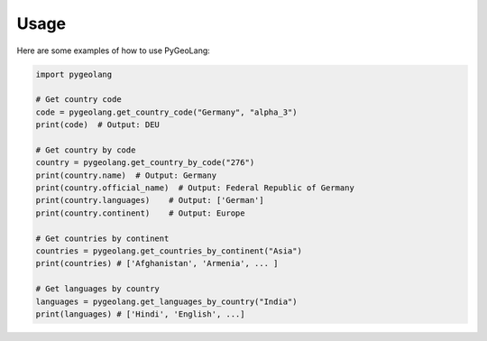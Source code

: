 Usage
=====

Here are some examples of how to use PyGeoLang:

.. code-block:: python

   import pygeolang

   # Get country code
   code = pygeolang.get_country_code("Germany", "alpha_3")
   print(code)  # Output: DEU

   # Get country by code
   country = pygeolang.get_country_by_code("276")
   print(country.name)  # Output: Germany
   print(country.official_name)  # Output: Federal Republic of Germany
   print(country.languages)    # Output: ['German']
   print(country.continent)    # Output: Europe

   # Get countries by continent
   countries = pygeolang.get_countries_by_continent("Asia")
   print(countries) # ['Afghanistan', 'Armenia', ... ]

   # Get languages by country
   languages = pygeolang.get_languages_by_country("India")
   print(languages) # ['Hindi', 'English', ...]
